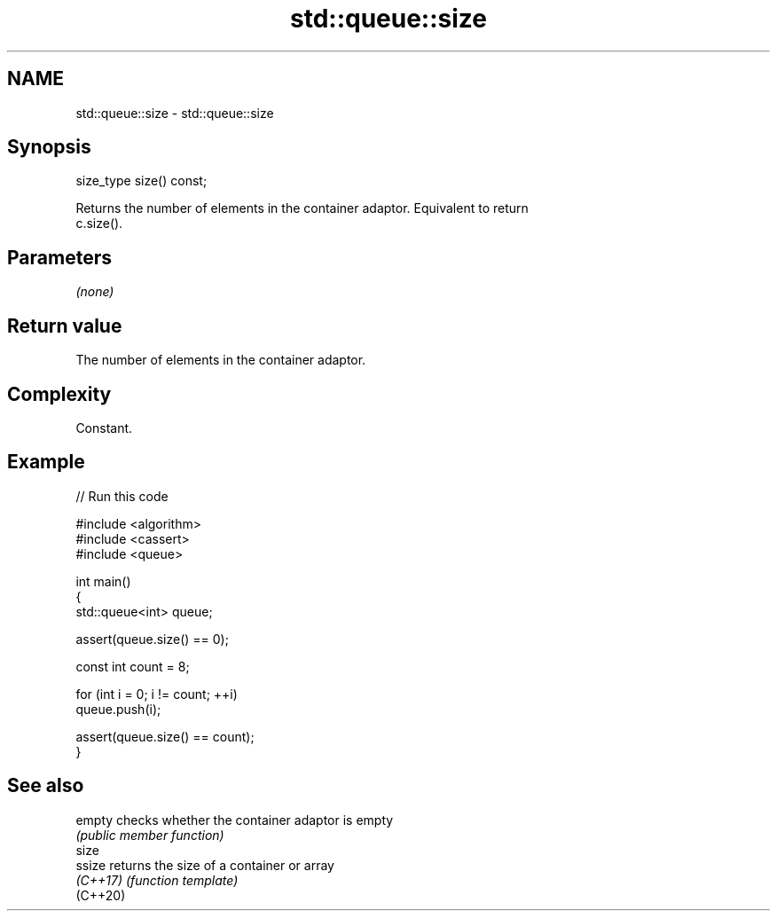 .TH std::queue::size 3 "2024.06.10" "http://cppreference.com" "C++ Standard Libary"
.SH NAME
std::queue::size \- std::queue::size

.SH Synopsis
   size_type size() const;

   Returns the number of elements in the container adaptor. Equivalent to return
   c.size().

.SH Parameters

   \fI(none)\fP

.SH Return value

   The number of elements in the container adaptor.

.SH Complexity

   Constant.

.SH Example


// Run this code

 #include <algorithm>
 #include <cassert>
 #include <queue>

 int main()
 {
     std::queue<int> queue;

     assert(queue.size() == 0);

     const int count = 8;

     for (int i = 0; i != count; ++i)
         queue.push(i);

     assert(queue.size() == count);
 }

.SH See also

   empty   checks whether the container adaptor is empty
           \fI(public member function)\fP
   size
   ssize   returns the size of a container or array
   \fI(C++17)\fP \fI(function template)\fP
   (C++20)
